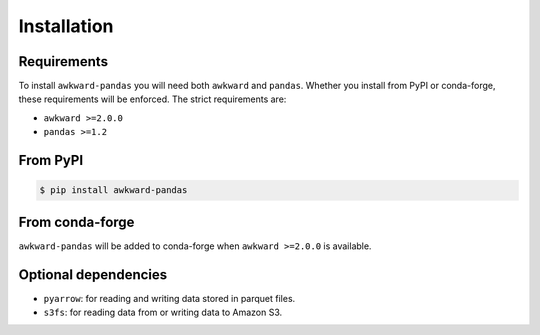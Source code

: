 Installation
============

Requirements
~~~~~~~~~~~~

To install ``awkward-pandas`` you will need both ``awkward`` and
``pandas``. Whether you install from PyPI or conda-forge, these
requirements will be enforced. The strict requirements are:

- ``awkward >=2.0.0``
- ``pandas >=1.2``

From PyPI
~~~~~~~~~

.. code-block:: none

   $ pip install awkward-pandas

From conda-forge
~~~~~~~~~~~~~~~~

``awkward-pandas`` will be added to conda-forge when ``awkward
>=2.0.0`` is available.

Optional dependencies
~~~~~~~~~~~~~~~~~~~~~

- ``pyarrow``: for reading and writing data stored in parquet files.
- ``s3fs``: for reading data from or writing data to Amazon S3.

